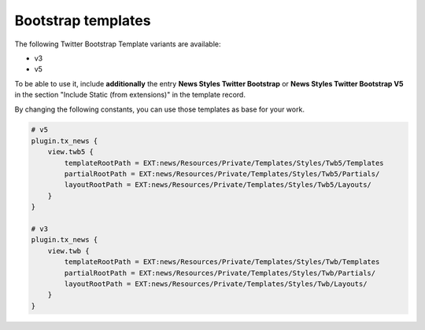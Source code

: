 .. _templatesBootstrap:

===================
Bootstrap templates
===================

The following Twitter Bootstrap Template variants are available:

- v3
- v5

To be able to use it, include **additionally** the entry **News Styles Twitter Bootstrap** or **News Styles Twitter Bootstrap V5** in the section "Include Static (from extensions)" in the template record.

By changing the following constants, you can use those templates as base for your work.

.. code-block:: typoscript

    # v5
    plugin.tx_news {
        view.twb5 {
            templateRootPath = EXT:news/Resources/Private/Templates/Styles/Twb5/Templates
            partialRootPath = EXT:news/Resources/Private/Templates/Styles/Twb5/Partials/
            layoutRootPath = EXT:news/Resources/Private/Templates/Styles/Twb5/Layouts/
        }
    }

    # v3
    plugin.tx_news {
        view.twb {
            templateRootPath = EXT:news/Resources/Private/Templates/Styles/Twb/Templates
            partialRootPath = EXT:news/Resources/Private/Templates/Styles/Twb/Partials/
            layoutRootPath = EXT:news/Resources/Private/Templates/Styles/Twb/Layouts/
        }
    }
